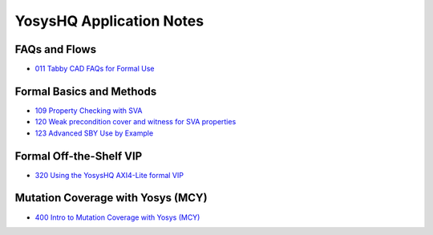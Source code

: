 YosysHQ Application Notes
=========================

FAQs and Flows
--------------

- `011 Tabby CAD FAQs for Formal Use <https://yosyshq.readthedocs.io/projects/ap011>`_

.. - 012 Tabby CAD Introduction and FAQs for FPGA Synthesis Use
.. - 013 Tabby CAD Introduction and FAQs for ASIC Synthesis Use
.. - 021 FAQ and Tabby CAD Suite Migration Guide for Jasper Gold Users
.. - 022 FAQ and Tabby CAD Suite Migration Guide for OneSpin 360 Users
.. - 023 FAQ and Tabby CAD Suite Migration Guide for VC Formal Users
.. - 024 FAQ and Tabby CAD Suite Migration Guide for Questa Formal Users
.. - 041 FAQ and Tabby CAD Suite Migration Guide for Xilinx Vivado Users
.. - 081 FAQ and Manual for the Project Icestorm Lattice iCE40 FPGA Flow
.. - 082 FAQ and Manual for The Project Trellis Lattice ECP5 FPGA Flow

Formal Basics and Methods
-------------------------

.. - 100 Intro to Formal Verification
.. - 101 Using SymbiYosys (SBY)
.. - 102 Importing complex multi-language projects
.. - 105 Formal Property Checking Basics
.. - 106 Writing formal test-benches
.. - 107 Adding Properties with Bind
.. - 108 Building regex-based checker FSMs

- `109 Property Checking with SVA <https://yosyshq.readthedocs.io/projects/ap109>`_
- `120 Weak precondition cover and witness for SVA properties <https://yosyshq.readthedocs.io/projects/ap120>`_
- `123 Advanced SBY Use by Example <https://yosyshq.readthedocs.io/projects/ap123>`_

..
  Formal Abstractions
  -------------------

  - 200 Intro to using and writing abstractions
  - 201 Counter abstractions
  - 202 Reset abstractions
  - 204 Memory abstractions
  - 205 FIFO abstractions
  - 220 Data transport abstraction with Wolper method
  - 221 Data transport abstraction with existential path quantifier

Formal Off-the-Shelf VIP
------------------------

.. - 300 Intro to Off-the-Shelf Formal Verification IP (VIP)
.. - 310 Using the YosysHQ Qicktrace Formal Primitives (QTFP) Library

- `320 Using the YosysHQ AXI4-Lite formal VIP <https://yosyshq.readthedocs.io/projects/ap320>`_

Mutation Coverage with Yosys (MCY)
----------------------------------

- `400 Intro to Mutation Coverage with Yosys (MCY) <https://yosyshq.readthedocs.io/projects/ap400>`_

..
  Equivalence Checking with Yosys (EQY)
  -------------------------------------

  - 500 Intro to Equivalence Checking with Yosys (EQY)

  Fast CXXRTL Simulation with Yosys (CXY)
  ---------------------------------------

  - 600 Intro to Fast CXXRTL Simulation with Yosys (CXY)

  Example Projects and Demonstrators
  ----------------------------------

  - 900 Intro to YosysHQ Example Projects and Demonstrators
